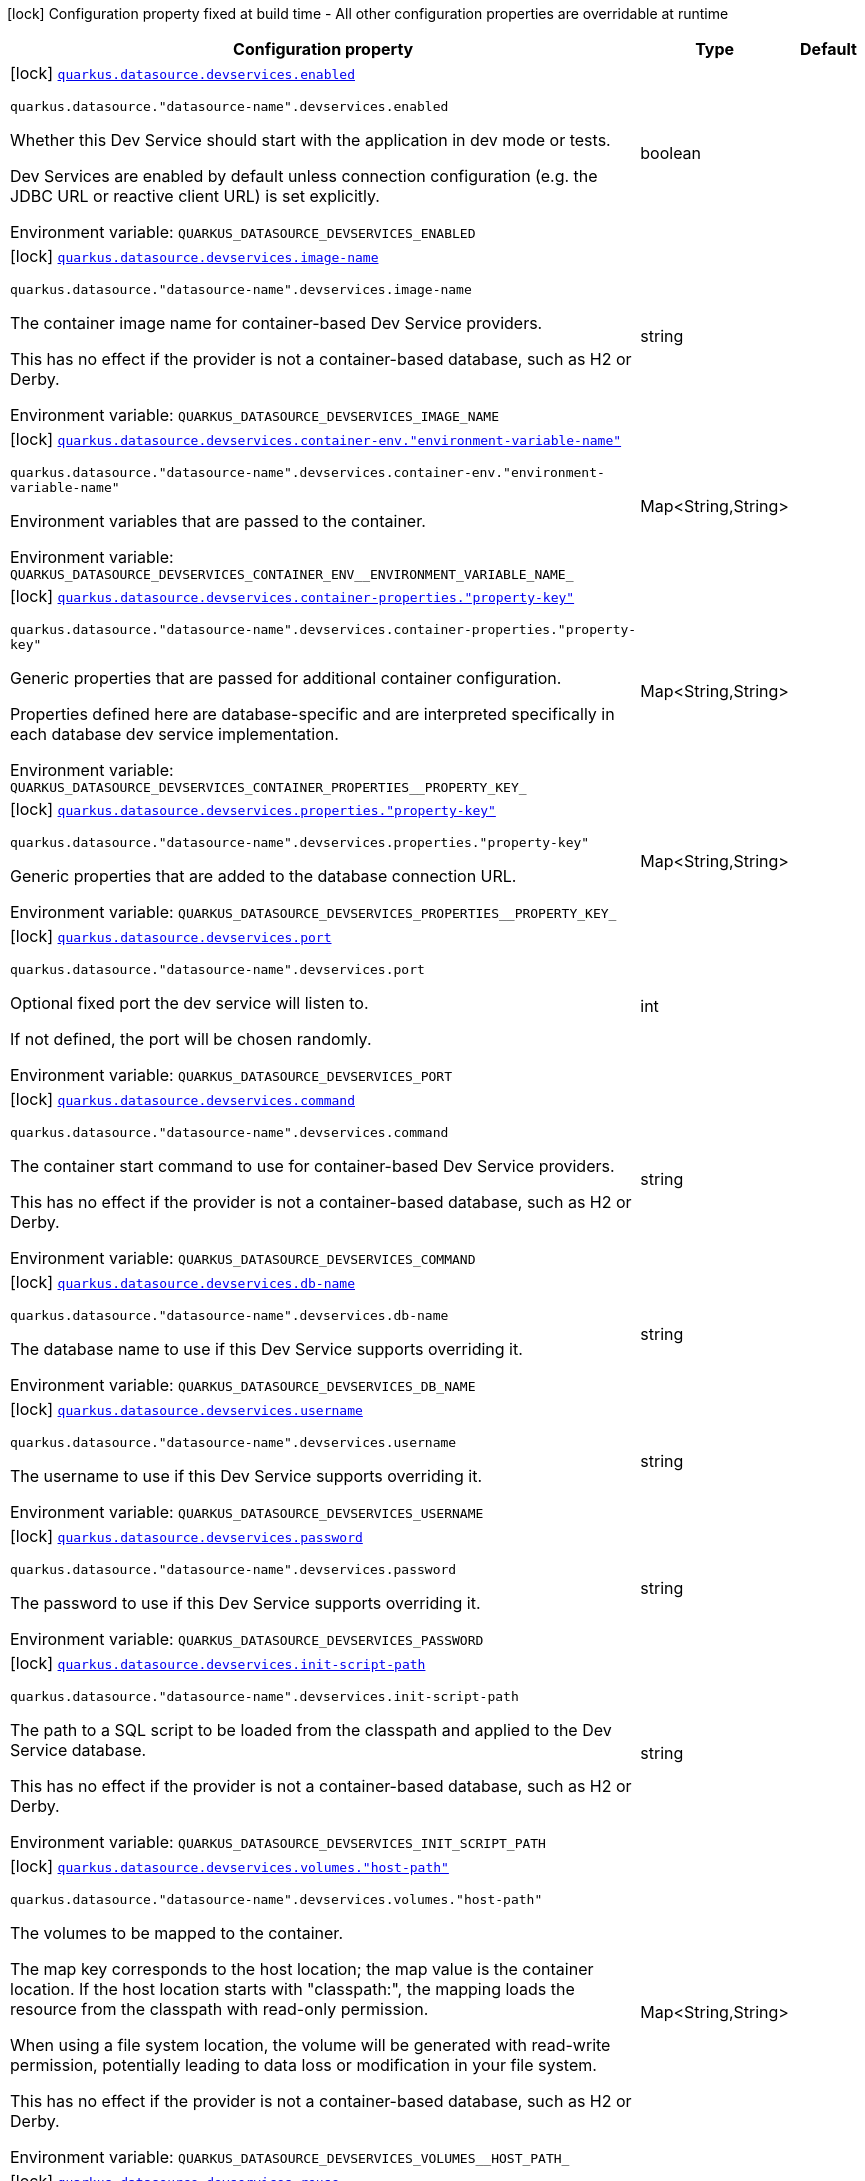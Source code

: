 [.configuration-legend]
icon:lock[title=Fixed at build time] Configuration property fixed at build time - All other configuration properties are overridable at runtime
[.configuration-reference, cols="80,.^10,.^10"]
|===

h|[.header-title]##Configuration property##
h|Type
h|Default

a|icon:lock[title=Fixed at build time] [[quarkus-datasource_quarkus-datasource-devservices_quarkus-datasource-devservices-enabled]] [.property-path]##link:#quarkus-datasource_quarkus-datasource-devservices_quarkus-datasource-devservices-enabled[`quarkus.datasource.devservices.enabled`]##

`quarkus.datasource."datasource-name".devservices.enabled`

[.description]
--
Whether this Dev Service should start with the application in dev mode or tests.

Dev Services are enabled by default
unless connection configuration (e.g. the JDBC URL or reactive client URL) is set explicitly.


ifdef::add-copy-button-to-env-var[]
Environment variable: env_var_with_copy_button:+++QUARKUS_DATASOURCE_DEVSERVICES_ENABLED+++[]
endif::add-copy-button-to-env-var[]
ifndef::add-copy-button-to-env-var[]
Environment variable: `+++QUARKUS_DATASOURCE_DEVSERVICES_ENABLED+++`
endif::add-copy-button-to-env-var[]
--
|boolean
|

a|icon:lock[title=Fixed at build time] [[quarkus-datasource_quarkus-datasource-devservices_quarkus-datasource-devservices-image-name]] [.property-path]##link:#quarkus-datasource_quarkus-datasource-devservices_quarkus-datasource-devservices-image-name[`quarkus.datasource.devservices.image-name`]##

`quarkus.datasource."datasource-name".devservices.image-name`

[.description]
--
The container image name for container-based Dev Service providers.

This has no effect if the provider is not a container-based database, such as H2 or Derby.


ifdef::add-copy-button-to-env-var[]
Environment variable: env_var_with_copy_button:+++QUARKUS_DATASOURCE_DEVSERVICES_IMAGE_NAME+++[]
endif::add-copy-button-to-env-var[]
ifndef::add-copy-button-to-env-var[]
Environment variable: `+++QUARKUS_DATASOURCE_DEVSERVICES_IMAGE_NAME+++`
endif::add-copy-button-to-env-var[]
--
|string
|

a|icon:lock[title=Fixed at build time] [[quarkus-datasource_quarkus-datasource-devservices_quarkus-datasource-devservices-container-env-environment-variable-name]] [.property-path]##link:#quarkus-datasource_quarkus-datasource-devservices_quarkus-datasource-devservices-container-env-environment-variable-name[`quarkus.datasource.devservices.container-env."environment-variable-name"`]##

`quarkus.datasource."datasource-name".devservices.container-env."environment-variable-name"`

[.description]
--
Environment variables that are passed to the container.


ifdef::add-copy-button-to-env-var[]
Environment variable: env_var_with_copy_button:+++QUARKUS_DATASOURCE_DEVSERVICES_CONTAINER_ENV__ENVIRONMENT_VARIABLE_NAME_+++[]
endif::add-copy-button-to-env-var[]
ifndef::add-copy-button-to-env-var[]
Environment variable: `+++QUARKUS_DATASOURCE_DEVSERVICES_CONTAINER_ENV__ENVIRONMENT_VARIABLE_NAME_+++`
endif::add-copy-button-to-env-var[]
--
|Map<String,String>
|

a|icon:lock[title=Fixed at build time] [[quarkus-datasource_quarkus-datasource-devservices_quarkus-datasource-devservices-container-properties-property-key]] [.property-path]##link:#quarkus-datasource_quarkus-datasource-devservices_quarkus-datasource-devservices-container-properties-property-key[`quarkus.datasource.devservices.container-properties."property-key"`]##

`quarkus.datasource."datasource-name".devservices.container-properties."property-key"`

[.description]
--
Generic properties that are passed for additional container configuration.

Properties defined here are database-specific and are interpreted specifically in each database dev service implementation.


ifdef::add-copy-button-to-env-var[]
Environment variable: env_var_with_copy_button:+++QUARKUS_DATASOURCE_DEVSERVICES_CONTAINER_PROPERTIES__PROPERTY_KEY_+++[]
endif::add-copy-button-to-env-var[]
ifndef::add-copy-button-to-env-var[]
Environment variable: `+++QUARKUS_DATASOURCE_DEVSERVICES_CONTAINER_PROPERTIES__PROPERTY_KEY_+++`
endif::add-copy-button-to-env-var[]
--
|Map<String,String>
|

a|icon:lock[title=Fixed at build time] [[quarkus-datasource_quarkus-datasource-devservices_quarkus-datasource-devservices-properties-property-key]] [.property-path]##link:#quarkus-datasource_quarkus-datasource-devservices_quarkus-datasource-devservices-properties-property-key[`quarkus.datasource.devservices.properties."property-key"`]##

`quarkus.datasource."datasource-name".devservices.properties."property-key"`

[.description]
--
Generic properties that are added to the database connection URL.


ifdef::add-copy-button-to-env-var[]
Environment variable: env_var_with_copy_button:+++QUARKUS_DATASOURCE_DEVSERVICES_PROPERTIES__PROPERTY_KEY_+++[]
endif::add-copy-button-to-env-var[]
ifndef::add-copy-button-to-env-var[]
Environment variable: `+++QUARKUS_DATASOURCE_DEVSERVICES_PROPERTIES__PROPERTY_KEY_+++`
endif::add-copy-button-to-env-var[]
--
|Map<String,String>
|

a|icon:lock[title=Fixed at build time] [[quarkus-datasource_quarkus-datasource-devservices_quarkus-datasource-devservices-port]] [.property-path]##link:#quarkus-datasource_quarkus-datasource-devservices_quarkus-datasource-devservices-port[`quarkus.datasource.devservices.port`]##

`quarkus.datasource."datasource-name".devservices.port`

[.description]
--
Optional fixed port the dev service will listen to.

If not defined, the port will be chosen randomly.


ifdef::add-copy-button-to-env-var[]
Environment variable: env_var_with_copy_button:+++QUARKUS_DATASOURCE_DEVSERVICES_PORT+++[]
endif::add-copy-button-to-env-var[]
ifndef::add-copy-button-to-env-var[]
Environment variable: `+++QUARKUS_DATASOURCE_DEVSERVICES_PORT+++`
endif::add-copy-button-to-env-var[]
--
|int
|

a|icon:lock[title=Fixed at build time] [[quarkus-datasource_quarkus-datasource-devservices_quarkus-datasource-devservices-command]] [.property-path]##link:#quarkus-datasource_quarkus-datasource-devservices_quarkus-datasource-devservices-command[`quarkus.datasource.devservices.command`]##

`quarkus.datasource."datasource-name".devservices.command`

[.description]
--
The container start command to use for container-based Dev Service providers.

This has no effect if the provider is not a container-based database, such as H2 or Derby.


ifdef::add-copy-button-to-env-var[]
Environment variable: env_var_with_copy_button:+++QUARKUS_DATASOURCE_DEVSERVICES_COMMAND+++[]
endif::add-copy-button-to-env-var[]
ifndef::add-copy-button-to-env-var[]
Environment variable: `+++QUARKUS_DATASOURCE_DEVSERVICES_COMMAND+++`
endif::add-copy-button-to-env-var[]
--
|string
|

a|icon:lock[title=Fixed at build time] [[quarkus-datasource_quarkus-datasource-devservices_quarkus-datasource-devservices-db-name]] [.property-path]##link:#quarkus-datasource_quarkus-datasource-devservices_quarkus-datasource-devservices-db-name[`quarkus.datasource.devservices.db-name`]##

`quarkus.datasource."datasource-name".devservices.db-name`

[.description]
--
The database name to use if this Dev Service supports overriding it.


ifdef::add-copy-button-to-env-var[]
Environment variable: env_var_with_copy_button:+++QUARKUS_DATASOURCE_DEVSERVICES_DB_NAME+++[]
endif::add-copy-button-to-env-var[]
ifndef::add-copy-button-to-env-var[]
Environment variable: `+++QUARKUS_DATASOURCE_DEVSERVICES_DB_NAME+++`
endif::add-copy-button-to-env-var[]
--
|string
|

a|icon:lock[title=Fixed at build time] [[quarkus-datasource_quarkus-datasource-devservices_quarkus-datasource-devservices-username]] [.property-path]##link:#quarkus-datasource_quarkus-datasource-devservices_quarkus-datasource-devservices-username[`quarkus.datasource.devservices.username`]##

`quarkus.datasource."datasource-name".devservices.username`

[.description]
--
The username to use if this Dev Service supports overriding it.


ifdef::add-copy-button-to-env-var[]
Environment variable: env_var_with_copy_button:+++QUARKUS_DATASOURCE_DEVSERVICES_USERNAME+++[]
endif::add-copy-button-to-env-var[]
ifndef::add-copy-button-to-env-var[]
Environment variable: `+++QUARKUS_DATASOURCE_DEVSERVICES_USERNAME+++`
endif::add-copy-button-to-env-var[]
--
|string
|

a|icon:lock[title=Fixed at build time] [[quarkus-datasource_quarkus-datasource-devservices_quarkus-datasource-devservices-password]] [.property-path]##link:#quarkus-datasource_quarkus-datasource-devservices_quarkus-datasource-devservices-password[`quarkus.datasource.devservices.password`]##

`quarkus.datasource."datasource-name".devservices.password`

[.description]
--
The password to use if this Dev Service supports overriding it.


ifdef::add-copy-button-to-env-var[]
Environment variable: env_var_with_copy_button:+++QUARKUS_DATASOURCE_DEVSERVICES_PASSWORD+++[]
endif::add-copy-button-to-env-var[]
ifndef::add-copy-button-to-env-var[]
Environment variable: `+++QUARKUS_DATASOURCE_DEVSERVICES_PASSWORD+++`
endif::add-copy-button-to-env-var[]
--
|string
|

a|icon:lock[title=Fixed at build time] [[quarkus-datasource_quarkus-datasource-devservices_quarkus-datasource-devservices-init-script-path]] [.property-path]##link:#quarkus-datasource_quarkus-datasource-devservices_quarkus-datasource-devservices-init-script-path[`quarkus.datasource.devservices.init-script-path`]##

`quarkus.datasource."datasource-name".devservices.init-script-path`

[.description]
--
The path to a SQL script to be loaded from the classpath and applied to the Dev Service database.

This has no effect if the provider is not a container-based database, such as H2 or Derby.


ifdef::add-copy-button-to-env-var[]
Environment variable: env_var_with_copy_button:+++QUARKUS_DATASOURCE_DEVSERVICES_INIT_SCRIPT_PATH+++[]
endif::add-copy-button-to-env-var[]
ifndef::add-copy-button-to-env-var[]
Environment variable: `+++QUARKUS_DATASOURCE_DEVSERVICES_INIT_SCRIPT_PATH+++`
endif::add-copy-button-to-env-var[]
--
|string
|

a|icon:lock[title=Fixed at build time] [[quarkus-datasource_quarkus-datasource-devservices_quarkus-datasource-devservices-volumes-host-path]] [.property-path]##link:#quarkus-datasource_quarkus-datasource-devservices_quarkus-datasource-devservices-volumes-host-path[`quarkus.datasource.devservices.volumes."host-path"`]##

`quarkus.datasource."datasource-name".devservices.volumes."host-path"`

[.description]
--
The volumes to be mapped to the container.

The map key corresponds to the host location; the map value is the container location. If the host location starts with "classpath:", the mapping loads the resource from the classpath with read-only permission.

When using a file system location, the volume will be generated with read-write permission, potentially leading to data loss or modification in your file system.

This has no effect if the provider is not a container-based database, such as H2 or Derby.


ifdef::add-copy-button-to-env-var[]
Environment variable: env_var_with_copy_button:+++QUARKUS_DATASOURCE_DEVSERVICES_VOLUMES__HOST_PATH_+++[]
endif::add-copy-button-to-env-var[]
ifndef::add-copy-button-to-env-var[]
Environment variable: `+++QUARKUS_DATASOURCE_DEVSERVICES_VOLUMES__HOST_PATH_+++`
endif::add-copy-button-to-env-var[]
--
|Map<String,String>
|

a|icon:lock[title=Fixed at build time] [[quarkus-datasource_quarkus-datasource-devservices_quarkus-datasource-devservices-reuse]] [.property-path]##link:#quarkus-datasource_quarkus-datasource-devservices_quarkus-datasource-devservices-reuse[`quarkus.datasource.devservices.reuse`]##

`quarkus.datasource."datasource-name".devservices.reuse`

[.description]
--
Whether to keep Dev Service containers running *after a dev mode session or test suite execution*
to reuse them in the next dev mode session or test suite execution.

Within a dev mode session or test suite execution,
Quarkus will always reuse Dev Services as long as their configuration
(username, password, environment, port bindings, ...) did not change.
This feature is specifically about keeping containers running
**when Quarkus is not running** to reuse them across runs.

WARNING: This feature needs to be enabled explicitly in `testcontainers.properties`,
may require changes to how you configure data initialization in dev mode and tests,
and may leave containers running indefinitely, forcing you to stop and remove them manually.
See xref:databases-dev-services.adoc#reuse[this section of the documentation] for more information.

This configuration property is set to `true` by default,
so it is mostly useful to *disable* reuse,
if you enabled it in `testcontainers.properties`
but only want to use it for some of your Quarkus applications or datasources.


ifdef::add-copy-button-to-env-var[]
Environment variable: env_var_with_copy_button:+++QUARKUS_DATASOURCE_DEVSERVICES_REUSE+++[]
endif::add-copy-button-to-env-var[]
ifndef::add-copy-button-to-env-var[]
Environment variable: `+++QUARKUS_DATASOURCE_DEVSERVICES_REUSE+++`
endif::add-copy-button-to-env-var[]
--
|boolean
|`true`

|===

